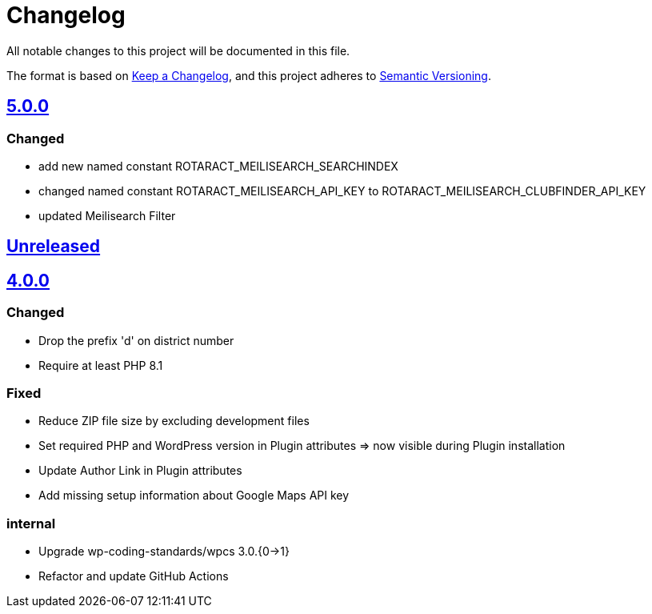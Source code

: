 = Changelog

:repo: https://github.com/rotaract/rotaract-club-finder
:compare: {repo}/compare
:github-pr: {repo}/pull

All notable changes to this project will be documented in this file.

The format is based on https://keepachangelog.com/en/1.0.0/[Keep a Changelog], and this project adheres to https://semver.org/spec/v2.0.0.html[Semantic Versioning].

== {compare}/Unreleased\...main[5.0.0]

=== Changed

* add new named constant ROTARACT_MEILISEARCH_SEARCHINDEX
* changed named constant ROTARACT_MEILISEARCH_API_KEY to ROTARACT_MEILISEARCH_CLUBFINDER_API_KEY
* updated Meilisearch Filter

== {compare}/v4.0.0\...main[Unreleased]

== {compare}/v3.0.1\...v4.0.0[4.0.0]

=== Changed

* Drop the prefix 'd' on district number
* Require at least PHP 8.1

=== Fixed

* Reduce ZIP file size by excluding development files
* Set required PHP and WordPress version in Plugin attributes ⇒ now visible during Plugin installation
* Update Author Link in Plugin attributes
* Add missing setup information about Google Maps API key

=== internal

* Upgrade wp-coding-standards/wpcs 3.0.{0→1}
* Refactor and update GitHub Actions
